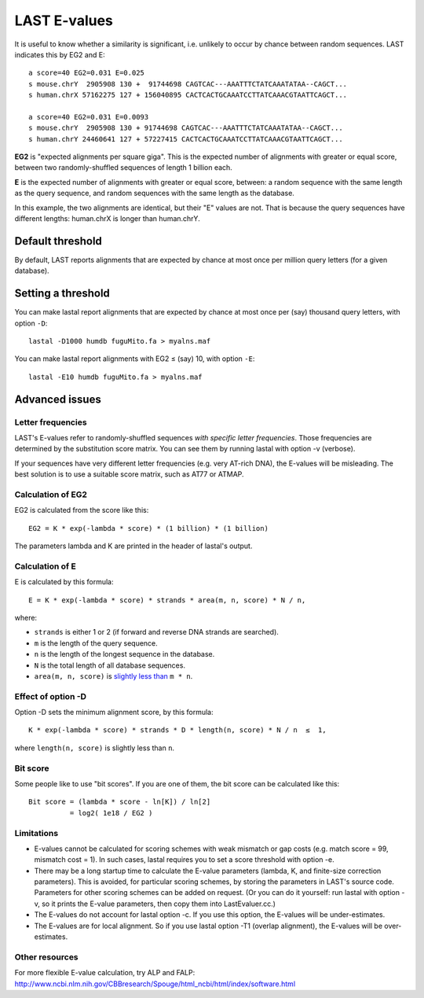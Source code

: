 LAST E-values
=============

It is useful to know whether a similarity is significant,
i.e. unlikely to occur by chance between random sequences.  LAST
indicates this by EG2 and E::

  a score=40 EG2=0.031 E=0.025
  s mouse.chrY  2905908 130 +  91744698 CAGTCAC---AAATTTCTATCAAATATAA--CAGCT...
  s human.chrX 57162275 127 + 156040895 CACTCACTGCAAATCCTTATCAAACGTAATTCAGCT...

  a score=40 EG2=0.031 E=0.0093
  s mouse.chrY  2905908 130 + 91744698 CAGTCAC---AAATTTCTATCAAATATAA--CAGCT...
  s human.chrY 24460641 127 + 57227415 CACTCACTGCAAATCCTTATCAAACGTAATTCAGCT...

**EG2** is "expected alignments per square giga".  This is the
expected number of alignments with greater or equal score, between two
randomly-shuffled sequences of length 1 billion each.

**E** is the expected number of alignments with greater or equal
score, between: a random sequence with the same length as the query
sequence, and random sequences with the same length as the database.

In this example, the two alignments are identical, but their "E"
values are not.  That is because the query sequences have different
lengths: human.chrX is longer than human.chrY.

Default threshold
-----------------

By default, LAST reports alignments that are expected by chance at
most once per million query letters (for a given database).

Setting a threshold
-------------------

You can make lastal report alignments that are expected by chance at
most once per (say) thousand query letters, with option ``-D``::

  lastal -D1000 humdb fuguMito.fa > myalns.maf

You can make lastal report alignments with EG2 ≤ (say) 10, with option
``-E``::

  lastal -E10 humdb fuguMito.fa > myalns.maf

Advanced issues
---------------

Letter frequencies
~~~~~~~~~~~~~~~~~~

LAST's E-values refer to randomly-shuffled sequences *with specific
letter frequencies*.  Those frequencies are determined by the
substitution score matrix.  You can see them by running lastal with
option -v (verbose).

If your sequences have very different letter frequencies (e.g. very
AT-rich DNA), the E-values will be misleading.  The best solution is
to use a suitable score matrix, such as AT77 or ATMAP.

Calculation of EG2
~~~~~~~~~~~~~~~~~~

EG2 is calculated from the score like this::

  EG2 = K * exp(-lambda * score) * (1 billion) * (1 billion)

The parameters lambda and K are printed in the header of lastal's
output.

Calculation of E
~~~~~~~~~~~~~~~~

E is calculated by this formula::

  E = K * exp(-lambda * score) * strands * area(m, n, score) * N / n,

where:

* ``strands`` is either 1 or 2 (if forward and reverse DNA strands are
  searched).
* ``m`` is the length of the query sequence.
* ``n`` is the length of the longest sequence in the database.
* ``N`` is the total length of all database sequences.
* ``area(m, n, score)`` is `slightly less than
  <https://doi.org/10.1186/1756-0500-5-286>`_ ``m * n``.

Effect of option -D
~~~~~~~~~~~~~~~~~~~

Option -D sets the minimum alignment score, by this formula::

  K * exp(-lambda * score) * strands * D * length(n, score) * N / n  ≤  1,

where ``length(n, score)`` is slightly less than ``n``.

Bit score
~~~~~~~~~

Some people like to use "bit scores".  If you are one of them, the bit
score can be calculated like this::

  Bit score = (lambda * score - ln[K]) / ln[2]
            = log2( 1e18 / EG2 )

Limitations
~~~~~~~~~~~

* E-values cannot be calculated for scoring schemes with weak mismatch
  or gap costs (e.g. match score = 99, mismatch cost = 1).  In such
  cases, lastal requires you to set a score threshold with option -e.

* There may be a long startup time to calculate the E-value parameters
  (lambda, K, and finite-size correction parameters).  This is
  avoided, for particular scoring schemes, by storing the parameters
  in LAST's source code.  Parameters for other scoring schemes can be
  added on request.  (Or you can do it yourself: run lastal with
  option -v, so it prints the E-value parameters, then copy them into
  LastEvaluer.cc.)

* The E-values do not account for lastal option -c.  If you use this
  option, the E-values will be under-estimates.

* The E-values are for local alignment.  So if you use lastal option
  -T1 (overlap alignment), the E-values will be over-estimates.

Other resources
~~~~~~~~~~~~~~~

For more flexible E-value calculation, try ALP and FALP:
http://www.ncbi.nlm.nih.gov/CBBresearch/Spouge/html_ncbi/html/index/software.html
